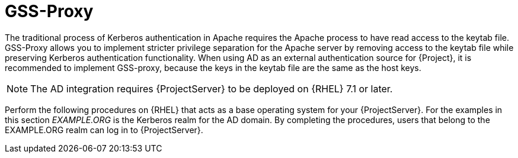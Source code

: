 [id="GSS_Proxy_{context}"]
= GSS-Proxy

The traditional process of Kerberos authentication in Apache requires the Apache process to have read access to the keytab file.
GSS-Proxy allows you to implement stricter privilege separation for the Apache server by removing access to the keytab file while preserving Kerberos authentication functionality.
When using AD as an external authentication source for {Project}, it is recommended to implement GSS-proxy, because the keys in the keytab file are the same as the host keys.

ifndef::orcharhino[]
[NOTE]
====
The AD integration requires {ProjectServer} to be deployed on {RHEL} 7.1 or later.
====

Perform the following procedures on {RHEL} that acts as a base operating system for your {ProjectServer}.
For the examples in this section _EXAMPLE.ORG_ is the Kerberos realm for the AD domain.
By completing the procedures, users that belong to the EXAMPLE.ORG realm can log in to {ProjectServer}.
endif::[]
